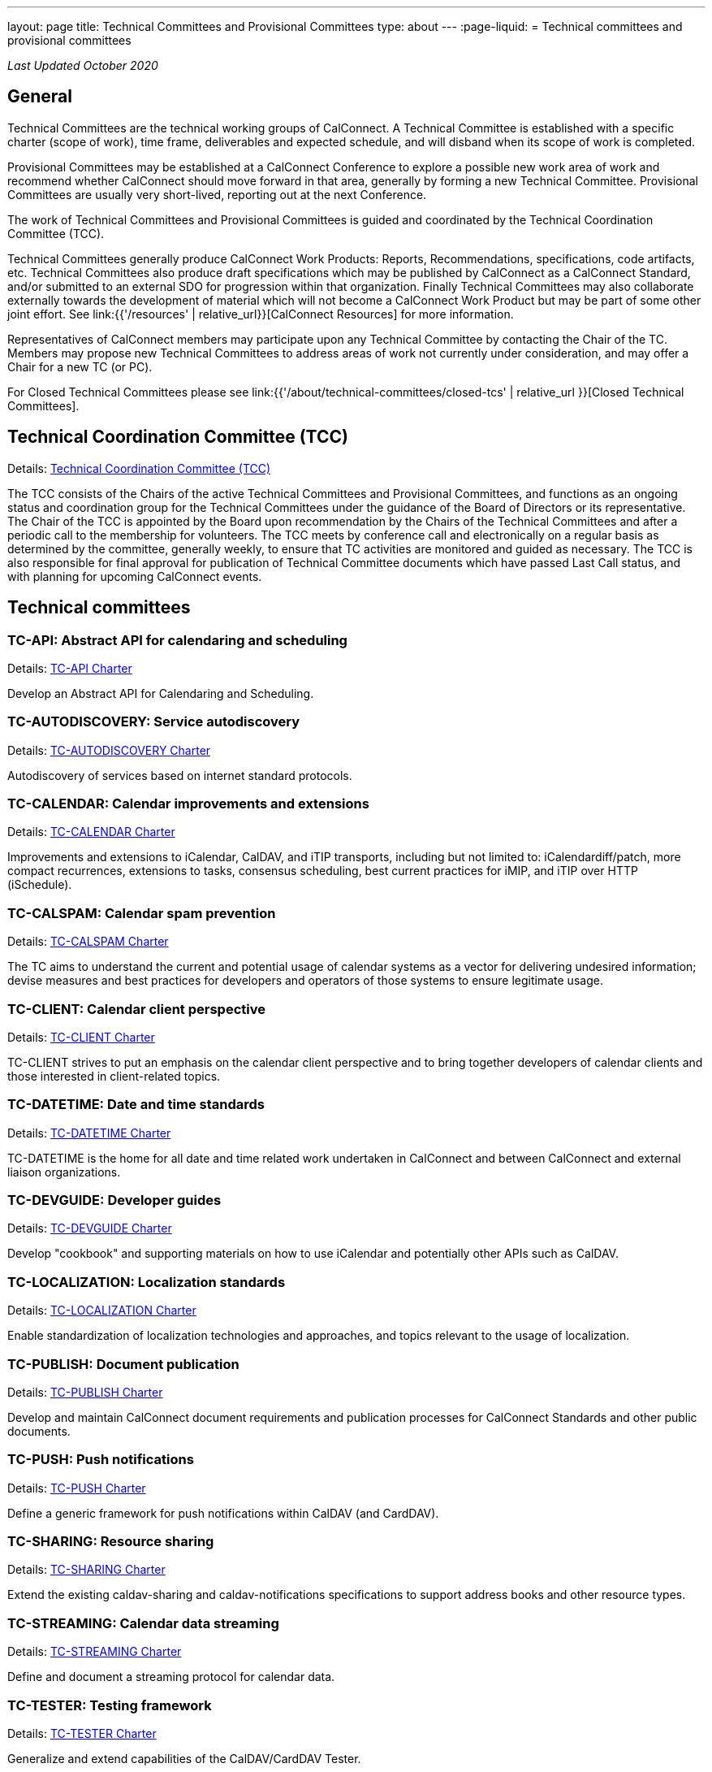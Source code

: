 ---
layout: page
title: Technical Committees and Provisional Committees
type: about
---
:page-liquid:
= Technical committees and provisional committees

_Last Updated October 2020_

== General

Technical Committees are the technical working groups of CalConnect. A Technical
Committee is established with a specific charter (scope of work), time frame,
deliverables and expected schedule, and will disband when its scope of work is
completed.

Provisional Committees may be established at a CalConnect Conference to explore
a possible new work area of work and recommend whether CalConnect should move
forward in that area, generally by forming a new Technical Committee.
Provisional Committees are usually very short-lived, reporting out at the next
Conference.

The work of Technical Committees and Provisional Committees is guided and
coordinated by the Technical Coordination Committee (TCC).

Technical Committees generally produce CalConnect Work Products: Reports,
Recommendations, specifications, code artifacts, etc. Technical Committees also
produce draft specifications which may be published by CalConnect as a
CalConnect Standard, and/or submitted to an external SDO for progression within
that organization. Finally Technical Committees may also collaborate externally
towards the development of material which will not become a CalConnect Work
Product but may be part of some other joint effort. See
link:{{'/resources' | relative_url}}[CalConnect Resources] for more information.

Representatives of CalConnect members may participate upon any Technical
Committee by contacting the Chair of the TC. Members may propose new Technical
Committees to address areas of work not currently under consideration, and may
offer a Chair for a new TC (or PC).

For Closed Technical Committees please see link:{{'/about/technical-committees/closed-tcs' | relative_url }}[Closed Technical Committees].


== Technical Coordination Committee (TCC)

Details: https://public.calconnect.org/charter/charter-TCC/[Technical Coordination Committee (TCC)]

The TCC consists of the Chairs of the active Technical Committees and
Provisional Committees, and functions as an ongoing status and coordination
group for the Technical Committees under the guidance of the Board of Directors
or its representative. The Chair of the TCC is appointed by the Board upon
recommendation by the Chairs of the Technical Committees and after a periodic
call to the membership for volunteers. The TCC meets by conference call and
electronically on a regular basis as determined by the committee, generally
weekly, to ensure that TC activities are monitored and guided as necessary. The
TCC is also responsible for final approval for publication of Technical
Committee documents which have passed Last Call status, and with planning for
upcoming CalConnect events.

== Technical committees

=== TC-API: Abstract API for calendaring and scheduling

Details: https://public.calconnect.org/charter/charter-TC-API/[TC-API Charter]

Develop an Abstract API for Calendaring and Scheduling.

=== TC-AUTODISCOVERY: Service autodiscovery

Details: https://public.calconnect.org/charter/charter-TC-AUTODISCOVERY/[TC-AUTODISCOVERY Charter]

Autodiscovery of services based on internet standard protocols.

=== TC-CALENDAR: Calendar improvements and extensions

Details: https://public.calconnect.org/charter/charter-TC-CALENDAR/[TC-CALENDAR Charter]

Improvements and extensions to iCalendar, CalDAV, and iTIP transports, including but not limited to: iCalendardiff/patch, more compact recurrences, extensions to tasks, consensus scheduling, best current practices for iMIP, and iTIP over HTTP (iSchedule).

=== TC-CALSPAM: Calendar spam prevention

Details: https://public.calconnect.org/charter/charter-TC-CALSPAM/[TC-CALSPAM Charter]

The TC aims to understand the current and potential usage of calendar systems as a vector for delivering undesired information; devise measures and best practices for developers and operators of those systems to ensure legitimate usage.

=== TC-CLIENT: Calendar client perspective

Details: https://public.calconnect.org/charter/charter-TC-CLIENT/[TC-CLIENT Charter]

TC-CLIENT strives to put an emphasis on the calendar client perspective and to bring together developers of calendar clients and those interested in client-related topics.

=== TC-DATETIME: Date and time standards

Details: https://public.calconnect.org/charter/charter-TC-DATETIME/[TC-DATETIME Charter]

TC-DATETIME is the home for all date and time related work undertaken in CalConnect and between CalConnect and external liaison organizations.

=== TC-DEVGUIDE: Developer guides

Details: https://public.calconnect.org/charter/charter-TC-DEVGUIDE/[TC-DEVGUIDE Charter]

Develop "cookbook" and supporting materials on how to use iCalendar and potentially other APIs such as CalDAV.

=== TC-LOCALIZATION: Localization standards

Details: https://public.calconnect.org/charter/charter-TC-LOCALIZATION/[TC-LOCALIZATION Charter]

Enable standardization of localization technologies and approaches, and topics relevant to the usage of localization.

=== TC-PUBLISH: Document publication

Details: https://public.calconnect.org/charter/charter-TC-PUBLISH/[TC-PUBLISH Charter]

Develop and maintain CalConnect document requirements and publication processes for CalConnect Standards and other public documents.

=== TC-PUSH: Push notifications

Details: https://public.calconnect.org/charter/charter-TC-PUSH/[TC-PUSH Charter]

Define a generic framework for push notifications within CalDAV (and CardDAV).

=== TC-SHARING: Resource sharing

Details: https://public.calconnect.org/charter/charter-TC-SHARING/[TC-SHARING Charter]

Extend the existing caldav-sharing and caldav-notifications specifications to support address books and other resource types.

=== TC-STREAMING: Calendar data streaming

Details: https://public.calconnect.org/charter/charter-TC-STREAMING/[TC-STREAMING Charter]

Define and document a streaming protocol for calendar data.

=== TC-TESTER: Testing framework

Details: https://public.calconnect.org/charter/charter-TC-TESTER/[TC-TESTER Charter]

Generalize and extend capabilities of the CalDAV/CardDAV Tester.

=== TC-VCARD: Contact information standards

Details: https://public.calconnect.org/charter/charter-TC-VCARD/[TC-VCARD Charter]

Extend VCARD standards to support world-wide address formats and new capabilities.


== Ad-hoc committees

=== iCal4J development

Develop a CalConnect version of iCal4J usable by all members and drive back into
the mainline iCal4J.
